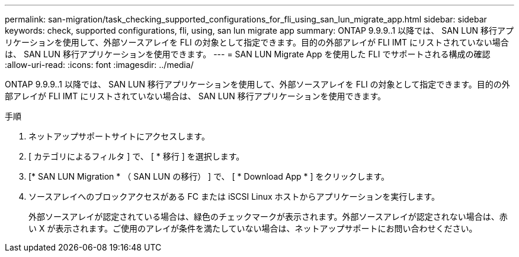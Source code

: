 ---
permalink: san-migration/task_checking_supported_configurations_for_fli_using_san_lun_migrate_app.html 
sidebar: sidebar 
keywords: check, supported configurations, fli, using, san lun migrate app 
summary: ONTAP 9.9.9..1 以降では、 SAN LUN 移行アプリケーションを使用して、外部ソースアレイを FLI の対象として指定できます。目的の外部アレイが FLI IMT にリストされていない場合は、 SAN LUN 移行アプリケーションを使用できます。 
---
= SAN LUN Migrate App を使用した FLI でサポートされる構成の確認
:allow-uri-read: 
:icons: font
:imagesdir: ../media/


[role="lead"]
ONTAP 9.9.9..1 以降では、 SAN LUN 移行アプリケーションを使用して、外部ソースアレイを FLI の対象として指定できます。目的の外部アレイが FLI IMT にリストされていない場合は、 SAN LUN 移行アプリケーションを使用できます。

.手順
. ネットアップサポートサイトにアクセスします。
. [ カテゴリによるフィルタ ] で、 [ * 移行 ] を選択します。
. [* SAN LUN Migration * （ SAN LUN の移行） ] で、 [ * Download App * ] をクリックします。
. ソースアレイへのブロックアクセスがある FC または iSCSI Linux ホストからアプリケーションを実行します。
+
外部ソースアレイが認定されている場合は、緑色のチェックマークが表示されます。外部ソースアレイが認定されない場合は、赤い X が表示されます。ご使用のアレイが条件を満たしていない場合は、ネットアップサポートにお問い合わせください。


